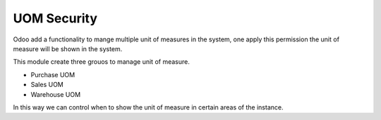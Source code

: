 UOM Security
============

Odoo add a functionality to mange multiple unit of measures in the system, one
apply this permission the unit of measure will be shown in the system.

This module create three grouos to manage unit of measure.

- Purchase UOM
- Sales UOM
- Warehouse UOM

In this way we can control when to show the unit of measure in certain areas
of the instance.
